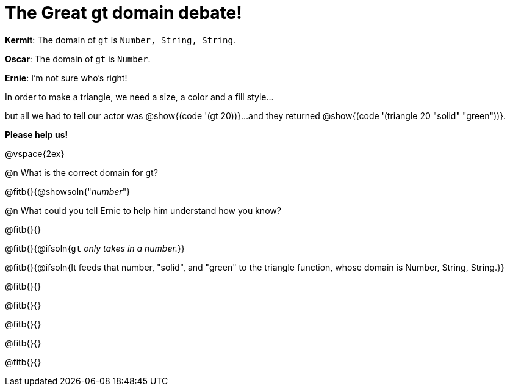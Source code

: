 = The Great gt domain debate!

[.indentedpara]
--
*Kermit*: The domain of `gt` is `Number, String, String`.

*Oscar*: The domain of `gt` is `Number`.

*Ernie*: I'm not sure who's right! 

[.indentedpara]
In order to make a triangle, we need a size, a color and a fill style... 

[.indentedpara]
but all we had to tell our actor was @show{(code '(gt 20))}...and they returned @show{(code '(triangle 20 "solid" "green"))}.

*Please help us!*
--

@vspace{2ex}



@n What is the correct domain for gt?

@fitb{}{@showsoln{"_number_"}

@n What could you tell Ernie to help him understand how you know?

@fitb{}{}

@fitb{}{@ifsoln{`gt` _only takes in a number._}}

@fitb{}{@ifsoln{It feeds that number, "solid", and "green" to the triangle function, whose domain is Number, String, String.}}

@fitb{}{}

@fitb{}{}

@fitb{}{}

@fitb{}{}

@fitb{}{}
